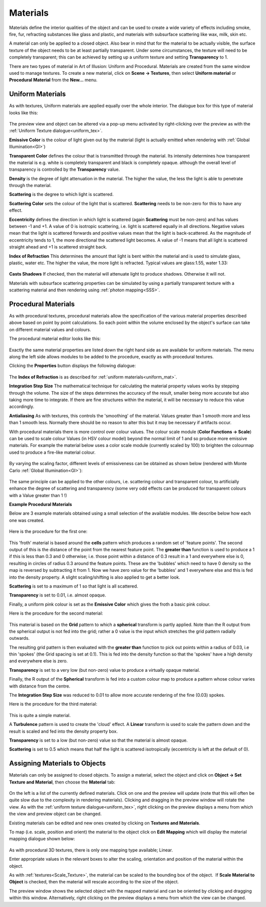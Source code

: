.. _materials:

Materials
*********

Materials define the interior qualities of the object and can be used to create a wide variety of effects including
smoke, fire, fur, refracting substances like glass and plastic, and materials with subsurface scattering like wax, milk,
skin etc.

A material can only be applied to a closed object. Also bear in mind that for the material to be actually visible, the
surface texture of the object needs to be at least partially transparent. Under some circumstances, the texture will
need to be completely transparent; this can be achieved by setting up a uniform texture and setting **Transparency** to
1.

There are two types of material in Art of Illusion: Uniform and Procedural. Materials are created from the same window
used to manage textures. To create a new material, click on **Scene -> Textures**, then select **Uniform material** or
**Procedural Material** from the **New...** menu.

.. _uniform_mat:

Uniform Materials
=================

As with textures, Uniform materials are applied equally over the whole interior. The dialogue box for this type of
material looks like this:

.. figure:: textures/unif_materials_dial.jpg

The preview view and object can be altered via a pop-up menu activated by right-clicking over the preview as with the
:ref:`Uniform Texture dialogue<uniform_tex>`.

**Emissive Color** is the colour of light given out by the material (light is actually emitted when rendering with
:ref:`Global Illumination<GI>`)

**Transparent Color** defines the colour that is transmitted through the material. Its intensity determines how
transparent the material is e.g. white is completely transparent and black is completely opaque. although the
overall level of transparency is controlled by the **Transparency** value.

**Density** is the degree of light attenuation in the material. The higher the value, the less the light is able
to penetrate through the material.

**Scattering** is the degree to which light is scattered.

**Scattering Color** sets the colour of the light that is scattered. **Scattering** needs to be non-zero for this
to have any effect.

**Eccentricity** defines the direction in which light is scattered (again **Scattering** must be non-zero) and has
values between -1 and +1. A value of 0 is isotropic scattering, i.e. light is scattered equally in all directions.
Negative values mean that the light is scattered forwards and positive values mean that the light is
back-scattered. As the magnitude of eccentricity tends to 1, the more directional the scattered light becomes. A
value of -1 means that all light is scattered straight ahead and +1 is scattered straight back.

**Index of Refraction** This determines the amount that light is bent within the material and is used to simulate glass,
plastic, water etc. The higher the value, the more light is refracted. Typical values are glass:1.55, water 1.33:

.. figure:: textures/mat_ior.jpg

**Casts Shadows** If checked, then the material will attenuate light to produce shadows. Otherwise it will not.

Materials with subsurface scattering properties can be simulated by using a partially transparent texture with a
scattering material and then rendering using :ref:`photon mapping<SSS>`.

.. _procedural_mat:

Procedural Materials
====================

As with procedural textures, procedural materials allow the specification of the various material properties described
above based on point by point calculations. So each point within the volume enclosed by the object's surface can take on
different material values and colours.

The procedural material editor looks like this:

.. figure:: textures/proc_mat_dial.png

Exactly the same material properties are listed down the right hand side as are available for uniform materials. The
menu along the left side allows modules to be added to the procedure, exactly as with procedural textures.

Clicking the **Properties** button displays the following dialogue:

.. figure:: textures/material_prop_menu.jpg

The **Index of Refraction** is as described for :ref:`uniform materials<uniform_mat>`.

**Integration Step Size** The mathematical technique for calculating the material property values works by
stepping through the volume. The size of the steps determines the accuracy of the result, smaller being more
accurate but also taking more time to integrate. If there are fine structures within the material, it will be
necessary to reduce this value accordingly.

**Antialiasing** As with textures, this controls the 'smoothing' of the material. Values greater than 1 smooth
more and less than 1 smooth less. Normally there should be no reason to alter this but it may be necessary if
artifacts occur.

With procedural materials there is more control over colour values. The colour scale module (**Color Functions -> Scale**)
can be used to scale colour Values (in HSV colour model) beyond the normal limit of 1 and so produce more emissive
materials. For example the material below uses a color scale module (currently scaled by 100) to brighten the colourmap
used to produce a fire-like material colour.

.. figure:: textures/emissive_mat.jpg

By varying the scaling factor, different levels of emissiveness can be obtained as shown below (rendered with Monte
Carlo :ref:`Global Illumination<GI>`):

.. figure:: textures/fireballs.jpg

The same principle can be applied to the other colours, i.e. scattering colour and transparent colour, to artificially
enhance the degree of scattering and transparency (some very odd effects can be produced for transparent colours with a
Value greater than 1 !)

**Example Procedural Materials**

Below are 3 example materials obtained using a small selection of the available modules. We describe below how each one
was created.

.. _ex_materials:

.. figure:: textures/mat_froth.jpg

.. figure:: textures/mat_orange_fur.jpg

.. figure:: textures/mat_cottonwool.jpg

Here is the procedure for the first one:

.. figure:: textures/mat_foam_ex.jpg

This 'froth' material is based around the **cells** pattern which produces a random set of 'feature points'.
The second output of this is the distance of the point from the nearest feature point.  The **greater than**
function is used to produce a 1 if this is less than 0.3 and 0 otherwise; i.e. those point within a distance
of 0.3 result in a 1 and everywhere else is 0, resulting in circles of radius 0.3 around the feature points.
These are the 'bubbles' which need to have 0 density so the map is reversed by subtracting it from 1.  Now
we have zero value for the 'bubbles' and 1 everywhere else and this is fed into the density property. A slight
scaling/shifting is also applied to get a better look.

**Scattering** is set to a maximum of 1 so that light is all scattered.

**Transparency** is set to 0.01, i.e. almost opaque.

Finally, a uniform pink colour is set as the **Emissive Color** which gives the froth a basic pink colour.

Here is the procedure for the second material:

.. figure:: textures/mat_orange_fur_ex.jpg

This material is based on the **Grid** pattern to which a **spherical** transform is partly applied.
Note than the R output from the spherical output is not fed into the grid; rather a 0 value is the input
which stretches the grid pattern radially outwards.

The resulting grid pattern is then evaluated with the **greater than** function to pick out points within
a radius of 0.03, i.e thin 'spokes' (the Grid spacing is set at 0.1).  This is fed into the density function
so that the 'spokes' have a high density and everywhere else is zero.

**Transparency** is set to a very low (but non-zero) value to produce a virtually opaque material.

Finally, the R output of the **Spherical** transform is fed into a custom colour map to produce
a pattern whose colour varies with distance from the centre.

The **Integration Step Size** was reduced to 0.01 to allow more accurate rendering of the fine (0.03) spokes.

Here is the procedure for the third material:

.. figure:: textures/mat_cottonwool_ex.jpg

This is quite a simple material.

A **Turbulence** pattern is used to create the 'cloud' effect.  A **Linear** transform is used
to scale the pattern down and the result is scaled and fed into the density property box.

**Transparency** is set to a low (but non-zero) value so that the material is almost opaque.

**Scattering** is set to 0.5 which means that half the light is scattered isotropically (eccentricity
is left at the default of 0).

.. _assign_mat:

Assigning Materials to Objects
==============================

Materials can only be assigned to closed objects. To assign a material, select the object and click on **Object -> Set
Texture and Material**, then choose the **Material** tab:

.. figure:: textures/object_material_dial.png

On the left is a list of the currently defined materials. Click on one and the preview will update (note that this will
often be quite slow due to the complexity in rendering materials). Clicking and dragging in the preview window will
rotate the view. As with the :ref:`uniform texture dialogue<uniform_tex>`, right clicking on the preview displays a menu
from which the view and preview object can be changed.

Existing materials can be edited and new ones created by clicking on **Textures and Materials**.

To map (i.e. scale, position and orient) the material to the object click on **Edit Mapping** which will display the
material mapping dialogue shown below:

.. figure:: textures/material_mapping_dial.jpg

As with procedural 3D textures, there is only one mapping type available; Linear.

Enter appropriate values in the relevant boxes to alter the scaling, orientation and position of the material within the
object.

.. _Scale_Material:

As with :ref:`textures<Scale_Texture>`, the material can be scaled to the bounding box of the object.  If
**Scale Material to Object** is checked, then the material will rescale according to the size of the object.

The preview window shows the selected object with the mapped material and can be oriented by clicking and dragging
within this window. Alternatively, right clicking on the preview displays a menu from which the view can be changed.